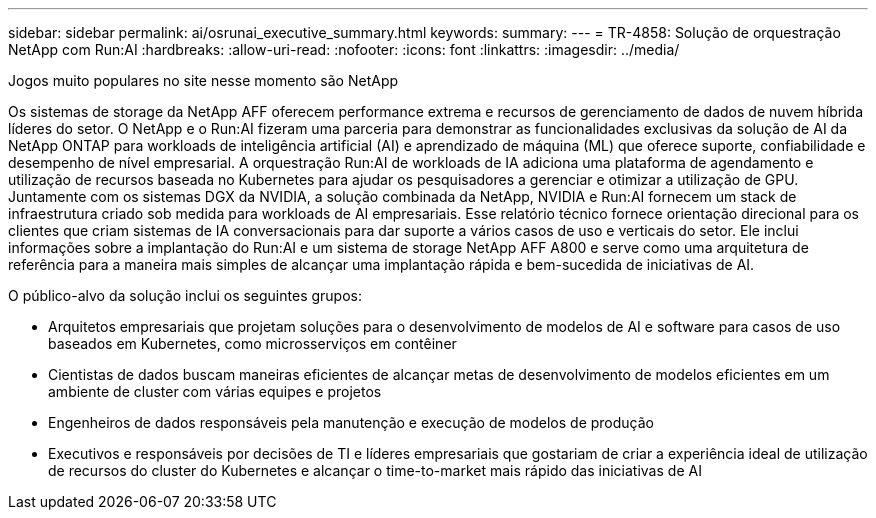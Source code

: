 ---
sidebar: sidebar 
permalink: ai/osrunai_executive_summary.html 
keywords:  
summary:  
---
= TR-4858: Solução de orquestração NetApp com Run:AI
:hardbreaks:
:allow-uri-read: 
:nofooter: 
:icons: font
:linkattrs: 
:imagesdir: ../media/


Jogos muito populares no site nesse momento são NetApp

[role="lead"]
Os sistemas de storage da NetApp AFF oferecem performance extrema e recursos de gerenciamento de dados de nuvem híbrida líderes do setor. O NetApp e o Run:AI fizeram uma parceria para demonstrar as funcionalidades exclusivas da solução de AI da NetApp ONTAP para workloads de inteligência artificial (AI) e aprendizado de máquina (ML) que oferece suporte, confiabilidade e desempenho de nível empresarial. A orquestração Run:AI de workloads de IA adiciona uma plataforma de agendamento e utilização de recursos baseada no Kubernetes para ajudar os pesquisadores a gerenciar e otimizar a utilização de GPU. Juntamente com os sistemas DGX da NVIDIA, a solução combinada da NetApp, NVIDIA e Run:AI fornecem um stack de infraestrutura criado sob medida para workloads de AI empresariais. Esse relatório técnico fornece orientação direcional para os clientes que criam sistemas de IA conversacionais para dar suporte a vários casos de uso e verticais do setor. Ele inclui informações sobre a implantação do Run:AI e um sistema de storage NetApp AFF A800 e serve como uma arquitetura de referência para a maneira mais simples de alcançar uma implantação rápida e bem-sucedida de iniciativas de AI.

O público-alvo da solução inclui os seguintes grupos:

* Arquitetos empresariais que projetam soluções para o desenvolvimento de modelos de AI e software para casos de uso baseados em Kubernetes, como microsserviços em contêiner
* Cientistas de dados buscam maneiras eficientes de alcançar metas de desenvolvimento de modelos eficientes em um ambiente de cluster com várias equipes e projetos
* Engenheiros de dados responsáveis pela manutenção e execução de modelos de produção
* Executivos e responsáveis por decisões de TI e líderes empresariais que gostariam de criar a experiência ideal de utilização de recursos do cluster do Kubernetes e alcançar o time-to-market mais rápido das iniciativas de AI

